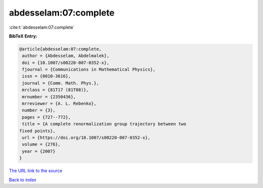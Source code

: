 abdesselam:07:complete
======================

:cite:t:`abdesselam:07:complete`

**BibTeX Entry:**

.. code-block:: bibtex

   @article{abdesselam:07:complete,
    author = {Abdesselam, Abdelmalek},
    doi = {10.1007/s00220-007-0352-x},
    fjournal = {Communications in Mathematical Physics},
    issn = {0010-3616},
    journal = {Comm. Math. Phys.},
    mrclass = {81T17 (81T08)},
    mrnumber = {2350436},
    mrreviewer = {A. L. Rebenko},
    number = {3},
    pages = {727--772},
    title = {A complete renormalization group trajectory between two
   fixed points},
    url = {https://doi.org/10.1007/s00220-007-0352-x},
    volume = {276},
    year = {2007}
   }
`The URL link to the source <ttps://doi.org/10.1007/s00220-007-0352-x}>`_


`Back to index <../By-Cite-Keys.html>`_
